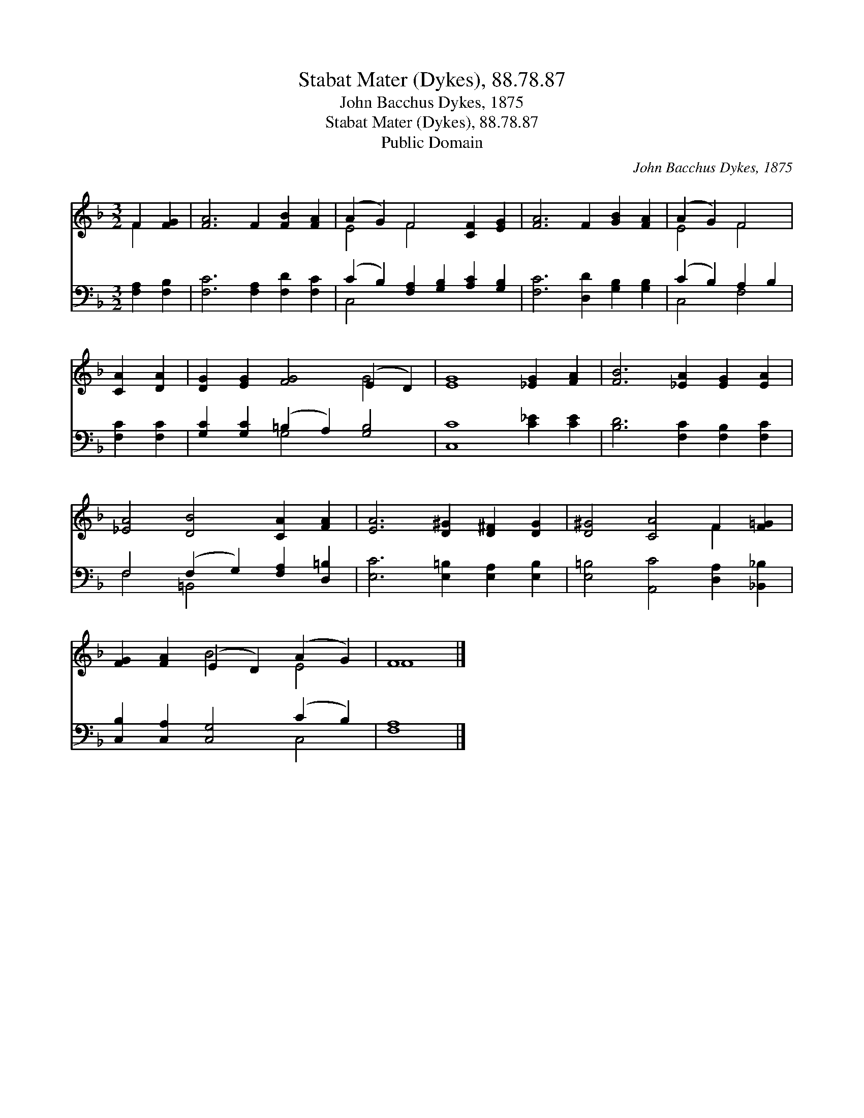 X:1
T:Stabat Mater (Dykes), 88.78.87
T:John Bacchus Dykes, 1875
T:Stabat Mater (Dykes), 88.78.87
T:Public Domain
C:John Bacchus Dykes, 1875
Z:Public Domain
%%score ( 1 2 ) ( 3 4 )
L:1/8
M:3/2
K:F
V:1 treble 
V:2 treble 
V:3 bass 
V:4 bass 
V:1
 F2 [FG]2 | [FA]6 F2 [FB]2 [FA]2 | (A2 G2) F4 [CF]2 [EG]2 | [FA]6 F2 [GB]2 [FA]2 | (A2 G2) F4 | %5
 [CA]2 [DA]2 | [DG]2 [EG]2 [FG]4 (E2 D2) | [EG]8 [_EG]2 [FA]2 | [FB]6 [_EA]2 [EG]2 [EA]2 | %9
 [_EA]4 [DB]4 [CA]2 [FA]2 | [EA]6 [D^G]2 [D^F]2 [DG]2 | [D^G]4 [CA]4 F2 [F=G]2 | %12
 [FG]2 [FA]2 (E2 D2) (A2 G2) | F8 |] %14
V:2
 F2 x2 | x12 | E4 F4 x4 | x12 | E4 F4 | x4 | x8 G4 | x12 | x12 | x12 | x12 | x8 F2 x2 | x4 B4 E4 | %13
 F8 |] %14
V:3
 [F,A,]2 [F,B,]2 | [F,C]6 [F,A,]2 [F,D]2 [F,C]2 | (C2 B,2) [F,A,]2 [G,B,]2 [A,C]2 [G,B,]2 | %3
 [F,C]6 [D,D]2 [G,B,]2 [G,B,]2 | (C2 B,2) A,2 B,2 | [F,C]2 [F,C]2 | %6
 [G,C]2 [G,C]2 (=B,2 A,2) [G,B,]4 | [C,C]8 [C_E]2 [CE]2 | [B,D]6 [F,C]2 [F,B,]2 [F,C]2 | %9
 F,4 (F,2 G,2) [F,A,]2 [D,=B,]2 | [E,C]6 [E,=B,]2 [E,A,]2 [E,B,]2 | %11
 [E,=B,]4 [A,,C]4 [D,A,]2 [_B,,_B,]2 | [C,B,]2 [C,A,]2 [C,G,]4 (C2 B,2) | [F,A,]8 |] %14
V:4
 x4 | x12 | C,4 x8 | x12 | C,4 F,4 | x4 | x4 G,4 x4 | x12 | x12 | F,4 =B,,4 x4 | x12 | x12 | %12
 x8 C,4 | x8 |] %14

